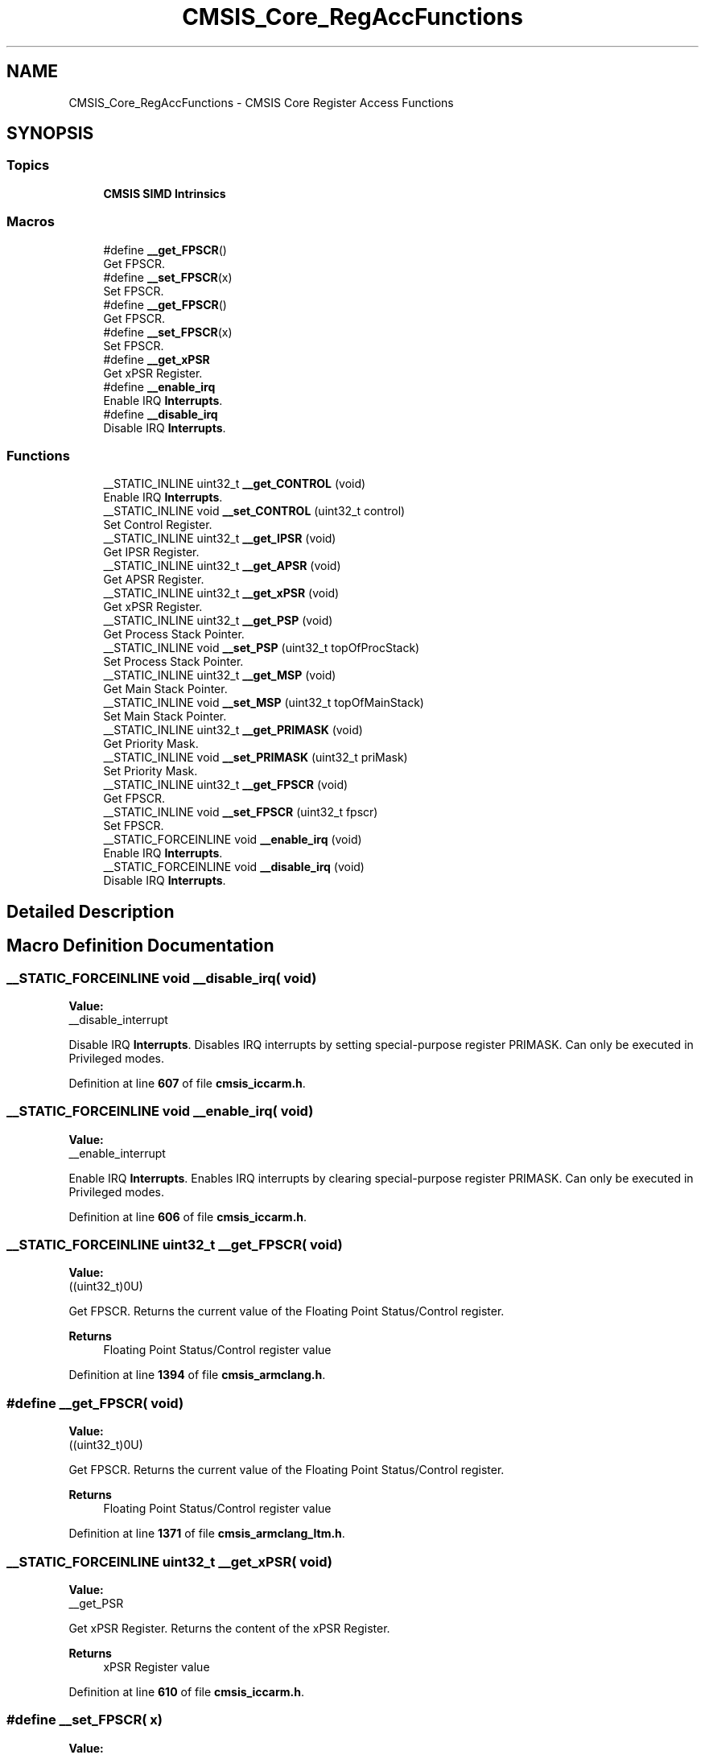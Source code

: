 .TH "CMSIS_Core_RegAccFunctions" 3 "Version JSTDRVF4" "Joystick Driver" \" -*- nroff -*-
.ad l
.nh
.SH NAME
CMSIS_Core_RegAccFunctions \- CMSIS Core Register Access Functions
.SH SYNOPSIS
.br
.PP
.SS "Topics"

.in +1c
.ti -1c
.RI "\fBCMSIS SIMD Intrinsics\fP"
.br
.in -1c
.SS "Macros"

.in +1c
.ti -1c
.RI "#define \fB__get_FPSCR\fP()"
.br
.RI "Get FPSCR\&. "
.ti -1c
.RI "#define \fB__set_FPSCR\fP(x)"
.br
.RI "Set FPSCR\&. "
.ti -1c
.RI "#define \fB__get_FPSCR\fP()"
.br
.RI "Get FPSCR\&. "
.ti -1c
.RI "#define \fB__set_FPSCR\fP(x)"
.br
.RI "Set FPSCR\&. "
.ti -1c
.RI "#define \fB__get_xPSR\fP"
.br
.RI "Get xPSR Register\&. "
.ti -1c
.RI "#define \fB__enable_irq\fP"
.br
.RI "Enable IRQ \fBInterrupts\fP\&. "
.ti -1c
.RI "#define \fB__disable_irq\fP"
.br
.RI "Disable IRQ \fBInterrupts\fP\&. "
.in -1c
.SS "Functions"

.in +1c
.ti -1c
.RI "__STATIC_INLINE uint32_t \fB__get_CONTROL\fP (void)"
.br
.RI "Enable IRQ \fBInterrupts\fP\&. "
.ti -1c
.RI "__STATIC_INLINE void \fB__set_CONTROL\fP (uint32_t control)"
.br
.RI "Set Control Register\&. "
.ti -1c
.RI "__STATIC_INLINE uint32_t \fB__get_IPSR\fP (void)"
.br
.RI "Get IPSR Register\&. "
.ti -1c
.RI "__STATIC_INLINE uint32_t \fB__get_APSR\fP (void)"
.br
.RI "Get APSR Register\&. "
.ti -1c
.RI "__STATIC_INLINE uint32_t \fB__get_xPSR\fP (void)"
.br
.RI "Get xPSR Register\&. "
.ti -1c
.RI "__STATIC_INLINE uint32_t \fB__get_PSP\fP (void)"
.br
.RI "Get Process Stack Pointer\&. "
.ti -1c
.RI "__STATIC_INLINE void \fB__set_PSP\fP (uint32_t topOfProcStack)"
.br
.RI "Set Process Stack Pointer\&. "
.ti -1c
.RI "__STATIC_INLINE uint32_t \fB__get_MSP\fP (void)"
.br
.RI "Get Main Stack Pointer\&. "
.ti -1c
.RI "__STATIC_INLINE void \fB__set_MSP\fP (uint32_t topOfMainStack)"
.br
.RI "Set Main Stack Pointer\&. "
.ti -1c
.RI "__STATIC_INLINE uint32_t \fB__get_PRIMASK\fP (void)"
.br
.RI "Get Priority Mask\&. "
.ti -1c
.RI "__STATIC_INLINE void \fB__set_PRIMASK\fP (uint32_t priMask)"
.br
.RI "Set Priority Mask\&. "
.ti -1c
.RI "__STATIC_INLINE uint32_t \fB__get_FPSCR\fP (void)"
.br
.RI "Get FPSCR\&. "
.ti -1c
.RI "__STATIC_INLINE void \fB__set_FPSCR\fP (uint32_t fpscr)"
.br
.RI "Set FPSCR\&. "
.ti -1c
.RI "__STATIC_FORCEINLINE void \fB__enable_irq\fP (void)"
.br
.RI "Enable IRQ \fBInterrupts\fP\&. "
.ti -1c
.RI "__STATIC_FORCEINLINE void \fB__disable_irq\fP (void)"
.br
.RI "Disable IRQ \fBInterrupts\fP\&. "
.in -1c
.SH "Detailed Description"
.PP 

.SH "Macro Definition Documentation"
.PP 
.SS "__STATIC_FORCEINLINE void __disable_irq( void)"
\fBValue:\fP
.nf
__disable_interrupt
.PP
.fi

.PP
Disable IRQ \fBInterrupts\fP\&. Disables IRQ interrupts by setting special-purpose register PRIMASK\&. Can only be executed in Privileged modes\&. 
.PP
Definition at line \fB607\fP of file \fBcmsis_iccarm\&.h\fP\&.
.SS "__STATIC_FORCEINLINE void __enable_irq( void)"
\fBValue:\fP
.nf
__enable_interrupt
.PP
.fi

.PP
Enable IRQ \fBInterrupts\fP\&. Enables IRQ interrupts by clearing special-purpose register PRIMASK\&. Can only be executed in Privileged modes\&. 
.PP
Definition at line \fB606\fP of file \fBcmsis_iccarm\&.h\fP\&.
.SS "__STATIC_FORCEINLINE uint32_t __get_FPSCR( void)"
\fBValue:\fP
.nf
((uint32_t)0U)
.PP
.fi

.PP
Get FPSCR\&. Returns the current value of the Floating Point Status/Control register\&. 
.PP
\fBReturns\fP
.RS 4
Floating Point Status/Control register value 
.RE
.PP

.PP
Definition at line \fB1394\fP of file \fBcmsis_armclang\&.h\fP\&.
.SS "#define __get_FPSCR( void)"
\fBValue:\fP
.nf
((uint32_t)0U)
.PP
.fi

.PP
Get FPSCR\&. Returns the current value of the Floating Point Status/Control register\&. 
.PP
\fBReturns\fP
.RS 4
Floating Point Status/Control register value 
.RE
.PP

.PP
Definition at line \fB1371\fP of file \fBcmsis_armclang_ltm\&.h\fP\&.
.SS "__STATIC_FORCEINLINE uint32_t __get_xPSR( void)"
\fBValue:\fP
.nf
__get_PSR
.PP
.fi

.PP
Get xPSR Register\&. Returns the content of the xPSR Register\&. 
.PP
\fBReturns\fP
.RS 4
xPSR Register value 
.RE
.PP

.PP
Definition at line \fB610\fP of file \fBcmsis_iccarm\&.h\fP\&.
.SS "#define __set_FPSCR( x)"
\fBValue:\fP
.nf
((void)(x))
.PP
.fi

.PP
Set FPSCR\&. Assigns the given value to the Floating Point Status/Control register\&. 
.PP
\fBParameters\fP
.RS 4
\fIfpscr\fP Floating Point Status/Control value to set 
.RE
.PP

.PP
Definition at line \fB1406\fP of file \fBcmsis_armclang\&.h\fP\&.
.SS "#define __set_FPSCR( x)"
\fBValue:\fP
.nf
((void)(x))
.PP
.fi

.PP
Set FPSCR\&. Assigns the given value to the Floating Point Status/Control register\&. 
.PP
\fBParameters\fP
.RS 4
\fIfpscr\fP Floating Point Status/Control value to set 
.RE
.PP

.PP
Definition at line \fB1383\fP of file \fBcmsis_armclang_ltm\&.h\fP\&.
.SH "Function Documentation"
.PP 
.SS "__STATIC_FORCEINLINE void __disable_irq (void )"

.PP
Disable IRQ \fBInterrupts\fP\&. Disables IRQ interrupts by setting special-purpose register PRIMASK\&. Can only be executed in Privileged modes\&. 
.PP
Definition at line \fB750\fP of file \fBcmsis_armclang\&.h\fP\&.
.SS "__STATIC_FORCEINLINE void __enable_irq (void )"

.PP
Enable IRQ \fBInterrupts\fP\&. Enables IRQ interrupts by clearing special-purpose register PRIMASK\&. Can only be executed in Privileged modes\&. 
.PP
Definition at line \fB737\fP of file \fBcmsis_armclang\&.h\fP\&.
.SS "__STATIC_FORCEINLINE uint32_t __get_APSR (void )"

.PP
Get APSR Register\&. Returns the content of the APSR Register\&. 
.PP
\fBReturns\fP
.RS 4
APSR Register value 
.RE
.PP

.PP
Definition at line \fB592\fP of file \fBcmsis_armcc\&.h\fP\&.
.SS "__STATIC_FORCEINLINE uint32_t __get_CONTROL (void )"

.PP
Enable IRQ \fBInterrupts\fP\&. Get Control Register\&.

.PP
Enables IRQ interrupts by clearing special-purpose register PRIMASK\&. Can only be executed in Privileged modes\&.

.PP
Disable IRQ \fBInterrupts\fP

.PP
Disables IRQ interrupts by setting special-purpose register PRIMASK\&. Can only be executed in Privileged modes\&.

.PP
Get Control Register

.PP
Returns the content of the Control Register\&. 
.PP
\fBReturns\fP
.RS 4
Control Register value
.RE
.PP
Returns the content of the Control Register\&. 
.PP
\fBReturns\fP
.RS 4
Control Register value 
.RE
.PP

.PP
Definition at line \fB555\fP of file \fBcmsis_armcc\&.h\fP\&.
.SS "__STATIC_INLINE uint32_t __get_FPSCR (void )"

.PP
Get FPSCR\&. Returns the current value of the Floating Point Status/Control register\&. 
.PP
\fBReturns\fP
.RS 4
Floating Point Status/Control register value 
.RE
.PP

.PP
Definition at line \fB771\fP of file \fBcmsis_armcc\&.h\fP\&.
.SS "__STATIC_FORCEINLINE uint32_t __get_IPSR (void )"

.PP
Get IPSR Register\&. Returns the content of the IPSR Register\&. 
.PP
\fBReturns\fP
.RS 4
IPSR Register value 
.RE
.PP

.PP
Definition at line \fB580\fP of file \fBcmsis_armcc\&.h\fP\&.
.SS "__STATIC_FORCEINLINE uint32_t __get_MSP (void )"

.PP
Get Main Stack Pointer\&. Returns the current value of the Main Stack Pointer (MSP)\&. 
.PP
\fBReturns\fP
.RS 4
MSP Register value 
.RE
.PP

.PP
Definition at line \fB640\fP of file \fBcmsis_armcc\&.h\fP\&.
.SS "__STATIC_FORCEINLINE uint32_t __get_PRIMASK (void )"

.PP
Get Priority Mask\&. Returns the current state of the priority mask bit from the Priority Mask Register\&. 
.PP
\fBReturns\fP
.RS 4
Priority Mask value 
.RE
.PP

.PP
Definition at line \fB664\fP of file \fBcmsis_armcc\&.h\fP\&.
.SS "__STATIC_FORCEINLINE uint32_t __get_PSP (void )"

.PP
Get Process Stack Pointer\&. Returns the current value of the Process Stack Pointer (PSP)\&. 
.PP
\fBReturns\fP
.RS 4
PSP Register value 
.RE
.PP

.PP
Definition at line \fB616\fP of file \fBcmsis_armcc\&.h\fP\&.
.SS "__STATIC_INLINE uint32_t __get_xPSR (void )"

.PP
Get xPSR Register\&. Returns the content of the xPSR Register\&. 
.PP
\fBReturns\fP
.RS 4
xPSR Register value 
.RE
.PP

.PP
Definition at line \fB604\fP of file \fBcmsis_armcc\&.h\fP\&.
.SS "__STATIC_FORCEINLINE void __set_CONTROL (uint32_t control)"

.PP
Set Control Register\&. Writes the given value to the Control Register\&. 
.PP
\fBParameters\fP
.RS 4
\fIcontrol\fP Control Register value to set 
.RE
.PP

.PP
Definition at line \fB567\fP of file \fBcmsis_armcc\&.h\fP\&.
.SS "__STATIC_FORCEINLINE void __set_FPSCR (uint32_t fpscr)"

.PP
Set FPSCR\&. Assigns the given value to the Floating Point Status/Control register\&. 
.PP
\fBParameters\fP
.RS 4
\fIfpscr\fP Floating Point Status/Control value to set 
.RE
.PP

.PP
Definition at line \fB788\fP of file \fBcmsis_armcc\&.h\fP\&.
.SS "__STATIC_FORCEINLINE void __set_MSP (uint32_t topOfMainStack)"

.PP
Set Main Stack Pointer\&. Assigns the given value to the Main Stack Pointer (MSP)\&. 
.PP
\fBParameters\fP
.RS 4
\fItopOfMainStack\fP Main Stack Pointer value to set 
.RE
.PP

.PP
Definition at line \fB652\fP of file \fBcmsis_armcc\&.h\fP\&.
.SS "__STATIC_FORCEINLINE void __set_PRIMASK (uint32_t priMask)"

.PP
Set Priority Mask\&. Assigns the given value to the Priority Mask Register\&. 
.PP
\fBParameters\fP
.RS 4
\fIpriMask\fP Priority Mask 
.RE
.PP

.PP
Definition at line \fB676\fP of file \fBcmsis_armcc\&.h\fP\&.
.SS "__STATIC_FORCEINLINE void __set_PSP (uint32_t topOfProcStack)"

.PP
Set Process Stack Pointer\&. Assigns the given value to the Process Stack Pointer (PSP)\&. 
.PP
\fBParameters\fP
.RS 4
\fItopOfProcStack\fP Process Stack Pointer value to set 
.RE
.PP

.PP
Definition at line \fB628\fP of file \fBcmsis_armcc\&.h\fP\&.
.SH "Author"
.PP 
Generated automatically by Doxygen for Joystick Driver from the source code\&.
